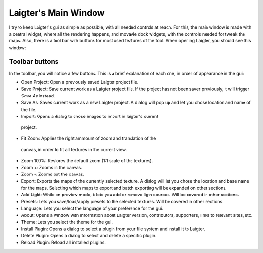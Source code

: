 Laigter's Main Window
=====================

I try to keep Laigter's gui as simple as possible, with all needed controls at reach.
For this, the main window is made with a central widget, where all the rendering
happens, and movavle dock widgets, with the controls needed for tweak the maps.
Also, there is a tool bar with buttons for most used features of the tool.
When opening Laigter, you should see this window:

.. image:: img/MainWindow.png

Toolbar buttons
---------------

In the toolbar, you will notice a few buttons. This is a brief explanation of each
one, in order of appearance in the gui:

- |open| Open Project: Open a previously saved Laigter project file.
- |save| Save Project: Save current work as a Laigter project file. If the project has not been saver previously, it will trigger *Save As* instead.

- |save-as| Save As: Saves current work as a new Laigter project. A dialog will pop up and let you chose location and name of the file.

- |import| Import: Opens a dialog to chose images to import in laigter's current
 project.

- |fit-zoom| Fit Zoom: Applies the right ammount of zoom and translation of the
 canvas, in order to fit all textures in the current view.

- |100-zoom| Zoom 100%: Restores the default zoom (1:1 scale of the textures).
- |zoom+| Zoom +: Zooms in the canvas.
- |zoom-| Zoom -: Zooms out the canvas.

- |export| Export: Exports the maps of the currently selected texture. A dialog will let you chose the location and base name for the maps. Selecting which maps to export and batch exporting will be expanded on other sections.

- |add-light| Add Light: While on preview mode, it lets you add or remove ligth sources. Will be covered in other sections.

- |presets| Presets: Lets you save/load/apply presets to the selected textures. Will be covered in other sections.

- Language: Lets you select the language of your preference for the gui.

- |about| About: Opens a window with information about Laigter version, contributors, supporters, links to relevant sites, etc.

- |themes| Theme: Lets you select the theme for the gui.
- |add-plugin| Install Plugin: Opens a dialog to select a plugin from your file system and install it to Laigter.

- |remove-plugin| Delete Plugin: Opens a dialog to select and delete a specific plugin.

- |reload-plugin| Reload Plugin: Reload all installed plugins.

.. |open| image:: img/open.png
          :scale: 50 %
.. |save| image:: img/save.png
          :scale: 50 %
.. |save-as| image:: img/save_as.png
             :scale: 50 %
.. |import| image:: img/import.png
            :scale: 50 %
.. |fit-zoom| image:: img/zoom_fit.png
              :scale: 50 %
.. |100-zoom| image:: img/zoom100.png
              :scale: 50 %
.. |zoom+| image:: img/zoom+.png
           :scale: 50 %
.. |zoom-| image:: img/zoom-.png
           :scale: 50 %
.. |export| image:: img/export.png
            :scale: 50 %
.. |add-light| image:: img/add_light.png
               :scale: 50 %
.. |presets| image:: img/presets.png
             :scale: 50 %
.. |about| image:: img/info.png
           :scale: 50 %
.. |themes| image:: img/theme-selector.png
            :scale: 50 %
.. |add-plugin| image:: img/plugin-install.png
                :scale: 50 %
.. |remove-plugin| image:: img/plugin-delete.png
                   :scale: 50 %
.. |reload-plugin| image:: img/plugin-reload.png
                   :scale: 50 %
